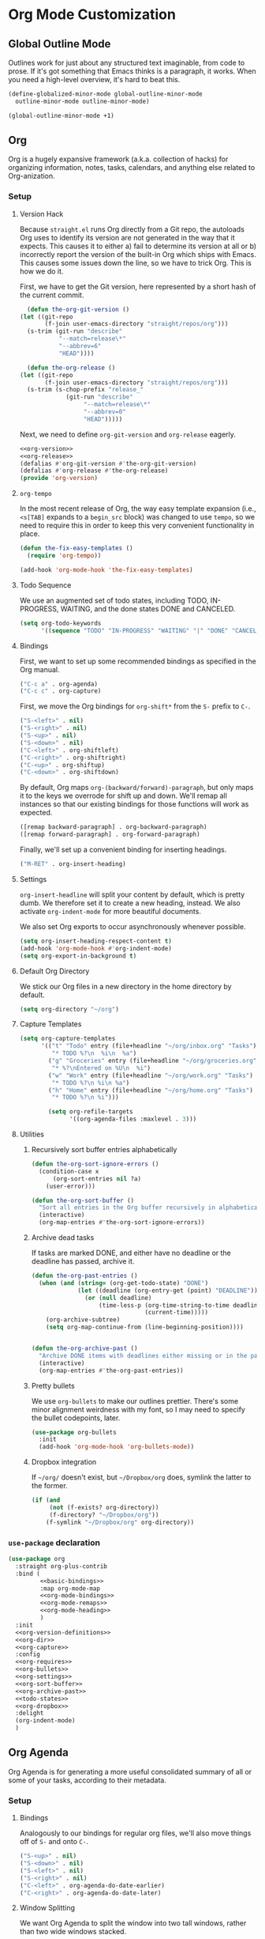 * Org Mode Customization
** Requirements                                                    :noexport:
#+begin_src emacs-lisp
  ;;; the-org.el -- Org mode customizations

  (require 'the-bind-key)
  (require 'the-package)
  (require 'the-libraries)
  (require 'the-git)
  (require 'the-modeline)
#+end_src

** Global Outline Mode
Outlines work for just about any structured text imaginable, from code
to prose. If it's got something that Emacs thinks is a paragraph, it
works. When you need a high-level overview, it's hard to beat this.

#+begin_src emacs-lisp
  (define-globalized-minor-mode global-outline-minor-mode
    outline-minor-mode outline-minor-mode)

  (global-outline-minor-mode +1)
#+end_src

** Org
Org is a hugely expansive framework (a.k.a. collection of hacks) for
organizing information, notes, tasks, calendars, and anything else
related to Org-anization.

*** Setup
:PROPERTIES:
:header-args: :tangle no
:END:
**** Version Hack
    Because =straight.el= runs Org directly from a Git repo, the
    autoloads Org uses to identify its version are not generated in
    the way that it expects. This causes it to either a) fail to
    determine its version at all or b) incorrectly report the version
    of the built-in Org which ships with Emacs. This causes some
    issues down the line, so we have to trick Org. This is how we do it.

    First, we have to get the Git version, here represented by a short
    hash of the current commit.

    #+NAME: org-version
    #+begin_src emacs-lisp
      (defun the-org-git-version ()
	(let ((git-repo
	       (f-join user-emacs-directory "straight/repos/org")))
	  (s-trim (git-run "describe"
			   "--match=release\*"
			   "--abbrev=6"
			   "HEAD"))))
    #+end_src

    #+NAME: org-release
    #+begin_src emacs-lisp
      (defun the-org-release ()
	(let ((git-repo
	       (f-join user-emacs-directory "straight/repos/org")))
	  (s-trim (s-chop-prefix "release_"
				 (git-run "describe"
					  "--match=release\*"
					  "--abbrev=0"
					  "HEAD")))))
    #+end_src

    Next, we need to define =org-git-version= and =org-release= eagerly.

    #+NAME: org-version-definitions
    #+begin_src emacs-lisp
      <<org-version>>
      <<org-release>>
      (defalias #'org-git-version #'the-org-git-version)
      (defalias #'org-release #'the-org-release)
      (provide 'org-version)
    #+end_src

**** =org-tempo=
In the most recent release of Org, the way easy template expansion
(i.e., =<s[TAB]= expands to a =begin_src= block) was changed to use
=tempo=, so we need to require this in order to keep this very
convenient functionality in place.

#+NAME: org-requires
#+begin_src emacs-lisp
  (defun the-fix-easy-templates ()
    (require 'org-tempo))

  (add-hook 'org-mode-hook 'the-fix-easy-templates)
#+end_src

**** Todo Sequence
We use an augmented set of todo states, including TODO, IN-PROGRESS,
WAITING, and the done states DONE and CANCELED.
#+NAME: todo-states
#+begin_src emacs-lisp
  (setq org-todo-keywords
        '((sequence "TODO" "IN-PROGRESS" "WAITING" "|" "DONE" "CANCELED")))
#+end_src
**** Bindings

First, we want to set up some recommended bindings as specified in the
Org manual.

#+NAME: basic-bindings
#+begin_src emacs-lisp
  ("C-c a" . org-agenda)
  ("C-c c" . org-capture)
#+end_src

First, we move the Org bindings for =org-shift*= from the =S-= prefix
to =C-=.

#+NAME: org-mode-bindings
#+begin_src emacs-lisp
  ("S-<left>" . nil)
  ("S-<right>" . nil)
  ("S-<up>" . nil)
  ("S-<down>" . nil)
  ("C-<left>" . org-shiftleft)
  ("C-<right>" . org-shiftright)
  ("C-<up>" . org-shiftup)
  ("C-<down>" . org-shiftdown)
#+end_src

By default, Org maps =org-(backward/forward)-paragraph=, but only maps
it to the keys we overrode for shift up and down. We'll remap all
instances so that our existing bindings for those functions will work
as expected.

#+NAME: org-mode-remaps
#+begin_src emacs-lisp
  ([remap backward-paragraph] . org-backward-paragraph)
  ([remap forward-paragraph] . org-forward-paragraph)
#+end_src

Finally, we'll set up a convenient binding for inserting headings.

#+NAME: org-mode-heading
#+begin_src emacs-lisp
  ("M-RET" . org-insert-heading)
#+end_src

**** Settings
=org-insert-headline= will split your content by default, which is
pretty dumb. We therefore set it to create a new heading, instead. We
also activate =org-indent-mode= for more beautiful documents.

We also set Org exports to occur asynchronously whenever possible.

#+NAME: org-settings
#+begin_src emacs-lisp
  (setq org-insert-heading-respect-content t)
  (add-hook 'org-mode-hook #'org-indent-mode)
  (setq org-export-in-background t)
#+end_src

**** Default Org Directory
We stick our Org files in a new directory in the home directory by
default.
#+NAME: org-dir
#+begin_src emacs-lisp
  (setq org-directory "~/org")
#+end_src
**** Capture Templates
#+NAME: org-capture
#+begin_src emacs-lisp
  (setq org-capture-templates
        '(("t" "Todo" entry (file+headline "~/org/inbox.org" "Tasks")
           "* TODO %?\n  %i\n  %a")
          ("g" "Groceries" entry (file+headline "~/org/groceries.org" "Groceries")
           "* %?\nEntered on %U\n  %i")
          ("w" "Work" entry (file+headline "~/org/work.org" "Tasks")
           "* TODO %?\n %i\n %a")
          ("h" "Home" entry (file+headline "~/org/home.org" "Tasks")
           "* TODO %?\n %i")))

          (setq org-refile-targets
                '((org-agenda-files :maxlevel . 3)))
#+end_src
**** Utilities
***** Recursively sort buffer entries alphabetically
#+NAME: org-sort-buffer
#+begin_src emacs-lisp
  (defun the-org-sort-ignore-errors ()
    (condition-case x
        (org-sort-entries nil ?a)
      (user-error)))

  (defun the-org-sort-buffer ()
    "Sort all entries in the Org buffer recursively in alphabetical order."
    (interactive)
    (org-map-entries #'the-org-sort-ignore-errors))
#+end_src

***** Archive dead tasks
If tasks are marked DONE, and either have no deadline or the deadline
has passed, archive it.

#+NAME: org-archive-past
#+begin_src emacs-lisp
  (defun the-org-past-entries ()
    (when (and (string= (org-get-todo-state) "DONE")
               (let ((deadline (org-entry-get (point) "DEADLINE")))
                 (or (null deadline)
                     (time-less-p (org-time-string-to-time deadline)
                                  (current-time)))))
      (org-archive-subtree)
      (setq org-map-continue-from (line-beginning-position))))


  (defun the-org-archive-past ()
    "Archive DONE items with deadlines either missing or in the past."
    (interactive)
    (org-map-entries #'the-org-past-entries))
#+end_src

***** Pretty bullets
We use =org-bullets= to make our outlines prettier. There's some minor
alignment weirdness with my font, so I may need to specify the bullet
codepoints, later.
#+NAME: org-bullets
#+begin_src emacs-lisp
  (use-package org-bullets
    :init
    (add-hook 'org-mode-hook 'org-bullets-mode))
#+end_src

***** Dropbox integration
If =~/org/= doesn't exist, but =~/Dropbox/org= does, symlink the
latter to the former.
#+NAME: org-dropbox
#+begin_src emacs-lisp
  (if (and
       (not (f-exists? org-directory))
       (f-directory? "~/Dropbox/org"))
      (f-symlink "~/Dropbox/org" org-directory))
#+end_src
*** =use-package= declaration

#+begin_src emacs-lisp
  (use-package org
    :straight org-plus-contrib
    :bind (
           <<basic-bindings>>
           :map org-mode-map
           <<org-mode-bindings>>
           <<org-mode-remaps>>
           <<org-mode-heading>>
           )
    :init
    <<org-version-definitions>>
    <<org-dir>>
    <<org-capture>>
    :config
    <<org-requires>>
    <<org-bullets>>
    <<org-settings>>
    <<org-sort-buffer>>
    <<org-archive-past>>
    <<todo-states>>
    <<org-dropbox>>
    :delight
    (org-indent-mode)
    )
#+end_src

** Org Agenda
   Org Agenda is for generating a more useful consolidated summary of all
   or some of your tasks, according to their metadata.

*** Setup
:PROPERTIES:
:header-args: :tangle no
:END:
**** Bindings
Analogously to our bindings for regular org files, we'll also move
things off of =S-= and onto =C-=.

#+NAME: org-agenda-bindings
#+begin_src emacs-lisp
  ("S-<up>" . nil)
  ("S-<down>" . nil)
  ("S-<left>" . nil)
  ("S-<right>" . nil)
  ("C-<left>" . org-agenda-do-date-earlier)
  ("C-<right>" . org-agenda-do-date-later)
#+end_src

**** Window Splitting
We want Org Agenda to split the window into two tall windows, rather
than two wide windows stacked.

#+NAME: agenda-window-split
#+begin_src emacs-lisp
  (defun the--advice-org-agenda-split-horizontally (org-agenda &rest args)
    "Make `org-agenda' split horizontally, not vertically, by default.
    This is an `:around' advice for `org-agenda'. It commutes with
    `the--advice-org-agenda-default-directory'."
    (let ((split-height-threshold nil))
      (apply org-agenda args)))

  (advice-add #'org-agenda :around
              #'the--advice-org-agenda-split-horizontally)
#+end_src

**** Default Directory
If =org-directory= exists, set =default-directory= to its value in the
agenda so that things like =find-file= work sensibly.

#+NAME: agenda-default-directory
#+begin_src emacs-lisp
  (defun the--advice-org-agenda-default-directory
      (org-agenda &rest args)
    "If `org-directory' exists, set `default-directory' to it in the agenda.
    This is an `:around' advice for `org-agenda'. It commutes with
    `the--advice-org-agenda-split-horizontally'."
    (let ((default-directory (if (f-exists? org-directory)
                                 org-directory
                               default-directory)))
      (apply org-agenda args)))

  (advice-add #'org-agenda :around
              #'the--advice-org-agenda-default-directory)
#+end_src

**** Settings
#+NAME: agenda-files
#+begin_src emacs-lisp
  (setq org-agenda-files '("~/org"))
#+end_src
*** =use-package= declaration
#+begin_src emacs-lisp
  (use-package org-agenda
    :straight org-plus-contrib
    :demand t
    :bind (:map org-agenda-mode-map
           <<org-agenda-bindings>>
           )
    :init
    <<agenda-files>>
    :config
    <<agenda-window-split>>
    <<agenda-default-directory>>
    )
#+end_src

** Org Projectile
This package allows us to add project-specific todos and manage them
in our normal agenda.
#+begin_src emacs-lisp
  (use-package org-projectile
    :straight org-plus-contrib
    :bind (("C-c n p" . org-projectile-project-todo-completing-read))
    :init
    (setq org-projectile-per-project-filepath "todo.org")
    (setq org-projectile-projects-file (f-join org-directory "projects.org"))
    :config
    (add-to-list 'org-capture-templates org-projectile-todo-entry)
    (add-to-list 'org-agenda-files 'org-projectile-todo-files))
#+end_src
** Extra Export Packages
In order to correctly export Org files to certain formats, we need
some additional tools.
*** =htmlize=
Used to convert symbols and such to HTML equivalents.
#+begin_src emacs-lisp
  (use-package htmlize)
#+end_src
** Org-mode Config Settings
Our config files live in =the-lib-directory=, but our org source files
live in =the-org-lib-directory=. Unless I decide to start loading org
files directly (which is doable if a touch annoying, at times), for
now I want the =:tangle= attribute set for me automatically as long as
I'm working on one of THE's lib files.

Additionally, I'd like to regenerate the documentation on save so
things will always be up to date.

#+begin_src emacs-lisp
  (defun the-in-the-org-lib-p ()
    (and (f-this-file)
         (f-child-of? (f-this-file) the-org-lib-directory)))

  (defun the-update-doc ()
    "Update the readme."
    (interactive)
    (save-window-excursion
      (progn
        (find-file the-doc-source-file)
        (org-md-export-to-markdown)
        (org-latex-export-to-pdf))))


  (defun the-org-lib-hook ()
    (if (the-in-the-org-lib-p)
        (progn
          (setq-local org-babel-default-header-args:emacs-lisp
                      `((:tangle . ,(f-expand (f-swap-ext (f-filename (f-this-file)) "el") the-lib-directory))
                        (:noweb . "yes"))))))

    (add-hook 'org-mode-hook 'the-org-lib-hook)
#+end_src

Finally, I'd like to automatically tangle the files on save.

#+begin_src emacs-lisp
  (defun the-org-lib-tangle-hook ()
    (if (the-in-the-org-lib-p)
        (org-babel-tangle)))

  (add-hook 'after-save-hook 'the-org-lib-tangle-hook)
#+end_src
** Provides                                                        :noexport:
#+begin_src emacs-lisp
  (provide 'the-org)

  ;;; the-org.el ends here
#+end_src
